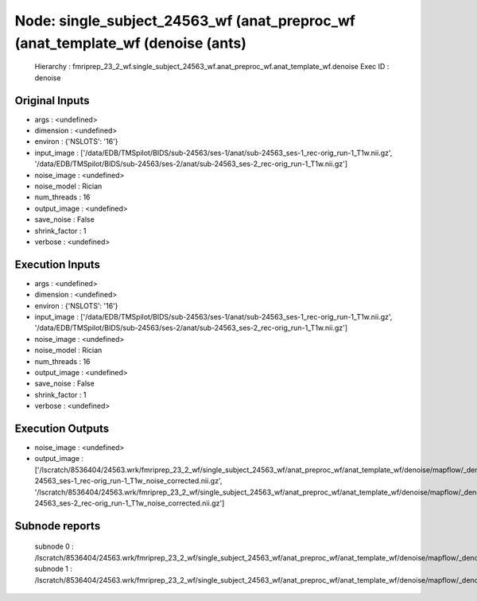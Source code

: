 Node: single_subject_24563_wf (anat_preproc_wf (anat_template_wf (denoise (ants)
================================================================================


 Hierarchy : fmriprep_23_2_wf.single_subject_24563_wf.anat_preproc_wf.anat_template_wf.denoise
 Exec ID : denoise


Original Inputs
---------------


* args : <undefined>
* dimension : <undefined>
* environ : {'NSLOTS': '16'}
* input_image : ['/data/EDB/TMSpilot/BIDS/sub-24563/ses-1/anat/sub-24563_ses-1_rec-orig_run-1_T1w.nii.gz', '/data/EDB/TMSpilot/BIDS/sub-24563/ses-2/anat/sub-24563_ses-2_rec-orig_run-1_T1w.nii.gz']
* noise_image : <undefined>
* noise_model : Rician
* num_threads : 16
* output_image : <undefined>
* save_noise : False
* shrink_factor : 1
* verbose : <undefined>


Execution Inputs
----------------


* args : <undefined>
* dimension : <undefined>
* environ : {'NSLOTS': '16'}
* input_image : ['/data/EDB/TMSpilot/BIDS/sub-24563/ses-1/anat/sub-24563_ses-1_rec-orig_run-1_T1w.nii.gz', '/data/EDB/TMSpilot/BIDS/sub-24563/ses-2/anat/sub-24563_ses-2_rec-orig_run-1_T1w.nii.gz']
* noise_image : <undefined>
* noise_model : Rician
* num_threads : 16
* output_image : <undefined>
* save_noise : False
* shrink_factor : 1
* verbose : <undefined>


Execution Outputs
-----------------


* noise_image : <undefined>
* output_image : ['/lscratch/8536404/24563.wrk/fmriprep_23_2_wf/single_subject_24563_wf/anat_preproc_wf/anat_template_wf/denoise/mapflow/_denoise0/sub-24563_ses-1_rec-orig_run-1_T1w_noise_corrected.nii.gz', '/lscratch/8536404/24563.wrk/fmriprep_23_2_wf/single_subject_24563_wf/anat_preproc_wf/anat_template_wf/denoise/mapflow/_denoise1/sub-24563_ses-2_rec-orig_run-1_T1w_noise_corrected.nii.gz']


Subnode reports
---------------


 subnode 0 : /lscratch/8536404/24563.wrk/fmriprep_23_2_wf/single_subject_24563_wf/anat_preproc_wf/anat_template_wf/denoise/mapflow/_denoise0/_report/report.rst
 subnode 1 : /lscratch/8536404/24563.wrk/fmriprep_23_2_wf/single_subject_24563_wf/anat_preproc_wf/anat_template_wf/denoise/mapflow/_denoise1/_report/report.rst

